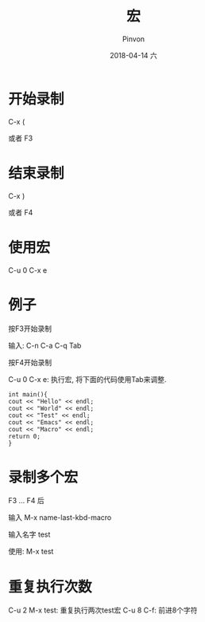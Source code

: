 #+TITLE:       宏
#+AUTHOR:      Pinvon
#+EMAIL:       pinvon@Inspiron
#+DATE:        2018-04-14 六
#+URI:         /blog/%y/%m/%d/宏
#+KEYWORDS:    <TODO: insert your keywords here>
#+TAGS:        Emacs
#+LANGUAGE:    en
#+OPTIONS:     H:3 num:nil toc:t \n:nil ::t |:t ^:nil -:nil f:t *:t <:t
#+DESCRIPTION: <TODO: insert your description here>

* 开始录制

C-x (

或者 F3

* 结束录制

C-x )

或者 F4

* 使用宏

C-u 0 C-x e

* 例子

按F3开始录制

输入: C-n C-a C-q Tab

按F4开始录制

C-u 0 C-x e: 执行宏, 将下面的代码使用Tab来调整.

#+BEGIN_SRC C++
int main(){
cout << "Hello" << endl;
cout << "World" << endl;
cout << "Test" << endl;
cout << "Emacs" << endl;
cout << "Macro" << endl;
return 0;
}
#+END_SRC
	
* 录制多个宏

F3 ... F4 后

输入 M-x name-last-kbd-macro

输入名字 test

使用: M-x test

* 重复执行次数

C-u 2 M-x test: 重复执行两次test宏
C-u 8 C-f: 前进8个字符
